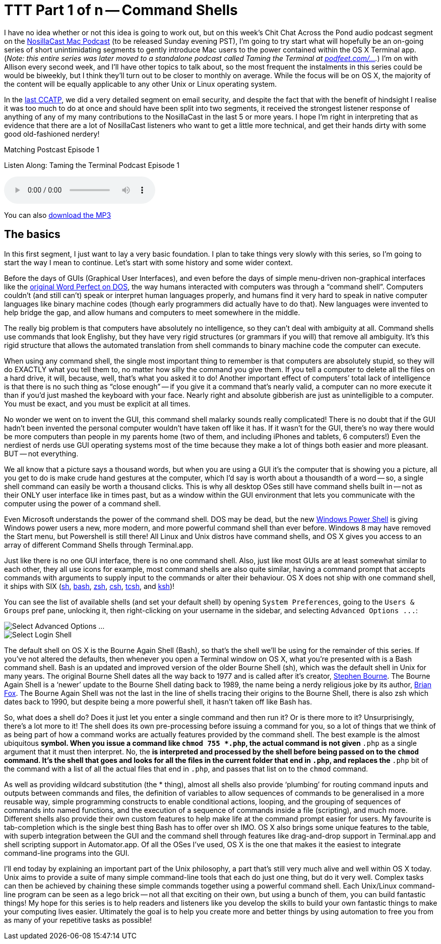 [[ttt01]]
= TTT Part 1 of n -- Command Shells


I have no idea whether or not this idea is going to work out, but on this week's Chit Chat Across the Pond audio  podcast segment on the http://www.podfeet.com[NosillaCast Mac Podcast] (to be released Sunday evening PST), I'm going to try start what will hopefully be an on-going series of short unintimidating segments to gently introduce Mac users to the power contained within the OS X Terminal app. (_Note: this entire series was later moved to a standalone podcast called Taming the Terminal at http://podfeet.com/ttt-podcast[podfeet.com/...]._)
I'm on with Allison every second week, and I'll have other topics to talk about, so the most frequent the instalments in this series could be would be biweekly, but I think they'll turn out to be closer to monthly on average.
While the focus will be on OS X, the majority of the content will be equally applicable to any other Unix or Linux operating system.

In the http://www.podfeet.com/wordpress/2013/03/31/412-rslsteeper-autismate-audio-hijack-pro-mail-security/[last CCATP], we did a very detailed segment on email security, and despite the fact that with the benefit of hindsight I realise it was too much to do at once and should have been split into two segments, it received the strongest listener response of anything of any of my many contributions to the NosillaCast in the last 5 or more years.
I hope I'm right in interpreting that as evidence that there are a lot of NosillaCast listeners who want to get a little more technical, and get their hands dirty with some good old-fashioned nerdery!

.Matching Postcast Episode 1
****

Listen Along: Taming the Terminal Podcast Episode 1

ifndef::backend-pdf[]
+++<audio controls='1'>+++
+++<source src="http://media.blubrry.com/tamingtheterminal/archive.org/download/TTT01CommandShells/TTT_01_Command_Shells.mp3">+++
+++</source>+++ Your browser does not support HTML 5 audio+++</audio>+++
endif::[]

You can
ifndef::backend-pdf[]
also
endif::[]
http://media.blubrry.com/tamingtheterminal/archive.org/download/TTT01CommandShells/TTT_01_Command_Shells.mp3?autoplay=0&loop=0&controls=1[download the MP3]
****

== The basics

In this first segment, I just want to lay a very basic foundation.
I plan to take things very slowly with this series, so I'm going to start the way I mean to continue.
Let's start with some history and some wider context.

Before the days of GUIs (Graphical User Interfaces), and even before the days of simple menu-driven non-graphical interfaces like the http://en.wikipedia.org/wiki/File:Wordperfect-5.1-dos.png[original Word Perfect on DOS], the way humans interacted with computers was through a "`command shell`".
Computers couldn't (and still can't) speak or interpret human languages properly, and humans find it very hard to speak in native computer languages like binary machine codes (though early programmers did actually have to do that). New languages were invented to help bridge the gap, and allow humans and computers to meet somewhere in the middle.

The really big problem is that computers have absolutely no intelligence, so they can't deal with ambiguity at all.
Command shells use commands that look Englishy, but they have very rigid structures (or grammars if you will) that remove all ambiguity.
It's this rigid structure that allows the automated translation from shell commands to binary machine code the computer can execute.

When using any command shell, the single most important thing to remember is that computers are absolutely stupid, so they will do EXACTLY what you tell them to, no matter how silly the command you give them.
If you tell a computer to delete all the files on a hard drive, it will, because, well, that's what you asked it to do!
Another important effect of computers`' total lack of intelligence is that there is no such thing as "`close enough`" -- if you give it a command that's nearly valid, a computer can no more execute it than if you'd just mashed the keyboard with your face.
Nearly right and absolute gibberish are just as unintelligible to a computer.
You must be exact, and you must be explicit at all times.

No wonder we went on to invent the GUI, this command shell malarky sounds really complicated!
There is no doubt that if the GUI hadn't been invented the personal computer wouldn't have taken off like it has.
If it wasn't for the GUI, there's no way there would be more computers than people in my parents home (two of them, and including iPhones and tablets, 6 computers!)
Even the nerdiest of nerds use GUI operating systems most of the time because they make a lot of things both easier and more pleasant.
BUT -- not everything.

We all know that a picture says a thousand words, but when you are using a GUI it's the computer that is showing you a picture, all you get to do is make crude hand gestures at the computer, which I'd say is worth about a thousandth of a word -- so, a single shell command can easily be worth a thousand clicks.
This is why all desktop OSes still have command shells built in -- not as their ONLY user interface like in times past, but as a window within the GUI environment that lets you communicate with the computer using the power of a command shell.

Even Microsoft understands the power of the command shell. DOS may be dead, but the new http://en.wikipedia.org/wiki/Windows_PowerShell[Windows Power Shell] is giving Windows power users a new, more modern, and more powerful command shell than ever before.
Windows 8 may have removed the Start menu, but Powershell is still there!
All Linux and Unix distros have command shells, and OS X gives you access to an array of different Command Shells through Terminal.app.

Just like there is no one GUI interface, there is no one command shell.
Also, just like most GUIs are at least somewhat similar to each other, they all use icons for example, most command shells are also quite similar, having a command prompt that accepts commands with arguments to supply input to the commands or alter their behaviour.
OS X does not ship with one command shell, it ships with SIX (http://en.wikipedia.org/wiki/Bourne_shell[sh], http://en.wikipedia.org/wiki/Bash_(Unix_shell)[bash], http://en.wikipedia.org/wiki/Zsh[zsh], http://en.wikipedia.org/wiki/C_shell[csh], http://en.wikipedia.org/wiki/Tcsh[tcsh], and http://en.wikipedia.org/wiki/Korn_shell[ksh])!

You can see the list of available shells (and set your default shell) by opening `System Preferences`, going to the `Users & Groups` pref pane, unlocking it, then right-clicking on your username in the sidebar, and selecting `+Advanced Options ...+`:

image::./assets/ttt1/Screen-Shot-2013-04-13-at-15.29.39.png[Select Advanced Options ...]

image::./assets/ttt1/Screen-Shot-2013-04-13-at-15.30.07.png[Select Login Shell]

The default shell on OS X is the Bourne Again Shell (Bash), so that's the shell we'll be using for the remainder of this series.
If you've not altered the defaults, then whenever you open a Terminal window on OS X, what you're presented with is a Bash command shell.
Bash is an updated and improved version of the older Bourne Shell (sh), which was the default shell in Unix for many years.
The original Bourne Shell dates all the way back to 1977 and is called after it's creator, http://en.wikipedia.org/wiki/Stephen_Richard_Bourne[Stephen Bourne].
The Bourne Again Shell is a '`newer`' update to the Bourne Shell dating back to 1989, the name being a nerdy religious joke by its author, http://en.wikipedia.org/wiki/Brian_Fox_(computer_programmer)[Brian Fox].
The Bourne Again Shell was not the last in the line of shells tracing their origins to the Bourne Shell, there is also zsh which dates back to 1990, but despite being a more powerful shell, it hasn't taken off like Bash has.

So, what does a shell do?
Does it just let you enter a single command and then run it?
Or is there more to it?
Unsurprisingly, there's a lot more to it!
The shell does its own pre-processing before issuing a command for you, so a lot of things that we think of as being part of how a command works are actually features provided by the command shell.
The best example is the almost ubiquitous `*` symbol.
When you issue a command like `chmod 755 *.php`, the actual command is not given `*.php` as a single argument that it must then interpret. No, the `*` is interpreted and processed by the shell before being passed on to the `chmod` command.
It's the shell that goes and looks for all the files in the current folder that end in `.php`, and replaces the `*.php` bit of the command with a list of all the actual files that end in `.php`, and passes that list on to the `chmod` command.

As well as providing wildcard substitution (the * thing), almost all shells also provide '`plumbing`' for routing command inputs and outputs between commands and files, the definition of variables to allow sequences of commands to be generalised in a more reusable way, simple programming constructs to enable conditional actions, looping, and the grouping of sequences of commands into named functions, and the execution of a sequence of commands inside a file (scripting), and much more.
Different shells also provide their own custom features to help make life at the command prompt easier for users. My favourite is tab-completion which is the single best thing Bash has to offer over sh IMO.
OS X also brings some unique features to the table, with superb integration between the GUI and the command shell through features like drag-and-drop support in Terminal.app and shell scripting support in Automator.app.
Of all the OSes I've used, OS X is the one that makes it the easiest to integrate command-line programs into the GUI.

I'll end today by explaining an important part of the Unix philosophy, a part that's still very much alive and well within OS X today. Unix aims to provide a suite of many simple command-line tools that each do just one thing, but do it very well. Complex tasks can then be achieved by chaining these simple commands together using a powerful command shell.
Each Unix/Linux command-line program can be seen as a lego brick -- not all that exciting on their own, but using a bunch of them, you can build fantastic things!
My hope for this series is to help readers and listeners like you develop the skills to build your own fantastic things to make your computing lives easier.
Ultimately the goal is to help you create more and better things by using automation to free you from as many of your repetitive tasks as possible!
